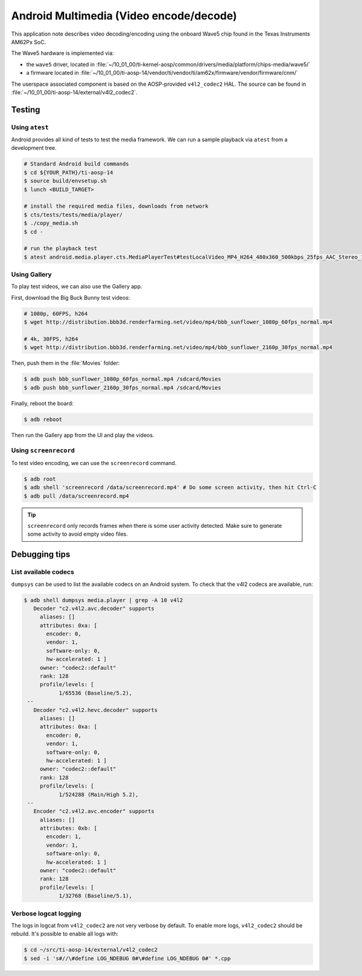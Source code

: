 .. _Android Multimedia Wave5:

########################################
Android Multimedia (Video encode/decode)
########################################

This application note describes video decoding/encoding using the onboard Wave5 chip
found in the Texas Instruments AM62Px SoC.

The Wave5 hardware is implemented via:

- the ``wave5`` driver, located in :file:`~/10_01_00/ti-kernel-aosp/common/drivers/media/platform/chips-media/wave5/`
- a firmware located in :file:`~/10_01_00/ti-aosp-14/vendor/ti/vendor/ti/am62x/firmware/vendor/firmware/cnm/`

The userspace associated component is based on the AOSP-provided ``v4l2_codec2`` HAL.
The source can be found in :file:`~/10_01_00/ti-aosp-14/external/v4l2_codec2`.


*******
Testing
*******

Using ``atest``
===============

Android provides all kind of tests to test the media framework.
We can run a sample playback via ``atest`` from a development tree.

.. code-block:: console

   # Standard Android build commands
   $ cd ${YOUR_PATH}/ti-aosp-14
   $ source build/envsetup.sh
   $ lunch <BUILD_TARGET>

   # install the required media files, downloads from network
   $ cts/tests/tests/media/player/
   $ ./copy_media.sh
   $ cd -

   # run the playback test
   $ atest android.media.player.cts.MediaPlayerTest#testLocalVideo_MP4_H264_480x360_500kbps_25fps_AAC_Stereo_128kbps_44110Hz

Using Gallery
=============

To play test videos, we can also use the Gallery app.

First, download the Big Buck Bunny test videos:

.. code-block:: console

   # 1080p, 60FPS, h264
   $ wget http://distribution.bbb3d.renderfarming.net/video/mp4/bbb_sunflower_1080p_60fps_normal.mp4

   # 4k, 30FPS, h264
   $ wget http://distribution.bbb3d.renderfarming.net/video/mp4/bbb_sunflower_2160p_30fps_normal.mp4

Then, push them in the :file:`Movies` folder:

.. code-block:: console

   $ adb push bbb_sunflower_1080p_60fps_normal.mp4 /sdcard/Movies
   $ adb push bbb_sunflower_2160p_30fps_normal.mp4 /sdcard/Movies

Finally, reboot the board:

.. code-block:: console

   $ adb reboot

Then run the Gallery app from the UI and play the videos.

Using ``screenrecord``
======================

To test video encoding, we can use the ``screenrecord`` command.

.. code-block:: console

   $ adb root
   $ adb shell 'screenrecord /data/screenrecord.mp4' # Do some screen activity, then hit Ctrl-C
   $ adb pull /data/screenrecord.mp4

.. tip::

   ``screenrecord`` only records frames when there is some user activity detected.
   Make sure to generate some activity to avoid empty video files.

**************
Debugging tips
**************

List available codecs
=====================

``dumpsys`` can be used to list the available codecs on an Android system.
To check that the v4l2 codecs are available, run:

.. code-block:: console

   $ adb shell dumpsys media.player | grep -A 10 v4l2
      Decoder "c2.v4l2.avc.decoder" supports
        aliases: []
        attributes: 0xa: [
          encoder: 0,
          vendor: 1,
          software-only: 0,
          hw-accelerated: 1 ]
        owner: "codec2::default"
        rank: 128
        profile/levels: [
              1/65536 (Baseline/5.2),
    --
      Decoder "c2.v4l2.hevc.decoder" supports
        aliases: []
        attributes: 0xa: [
          encoder: 0,
          vendor: 1,
          software-only: 0,
          hw-accelerated: 1 ]
        owner: "codec2::default"
        rank: 128
        profile/levels: [
              1/524288 (Main/High 5.2),
    --
      Encoder "c2.v4l2.avc.encoder" supports
        aliases: []
        attributes: 0xb: [
          encoder: 1,
          vendor: 1,
          software-only: 0,
          hw-accelerated: 1 ]
        owner: "codec2::default"
        rank: 128
        profile/levels: [
              1/32768 (Baseline/5.1),


Verbose logcat logging
======================

The logs in logcat from ``v4l2_codec2`` are not very verbose by default.
To enable more logs, ``v4l2_codec2`` should be rebuild. It's possible to enable all logs with:

.. code-block:: console

   $ cd ~/src/ti-aosp-14/external/v4l2_codec2
   $ sed -i 's#//\#define LOG_NDEBUG 0#\#define LOG_NDEBUG 0#' *.cpp
